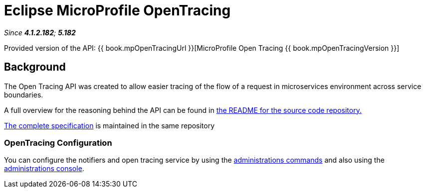 = Eclipse MicroProfile OpenTracing

_Since *4.1.2.182*; *5.182*&nbsp;_

Provided version of the API: {{ book.mpOpenTracingUrl }}[MicroProfile Open Tracing {{ book.mpOpenTracingVersion }}]

== Background
The Open Tracing API was created to allow easier tracing of the flow of 
a request in microservices environment across service boundaries.

A full overview for the reasoning behind the API can be found in
https://github.com/eclipse/microprofile-opentracing/blob/master/README.adoc[the
README for the source code repository.]

https://github.com/eclipse/microprofile-opentracing/releases/tag/1.0[
The complete specification] is maintained in the same repository

[[opentracing-configuration]]
=== OpenTracing Configuration

You can configure the notifiers and open tracing service
by using the link:/documentation/payara-server/request-tracing-service/asadmin-commands.adoc[administrations commands]
and also using the link:/documentation/payara-server/request-tracing-service/configuration.adoc[administrations console].
